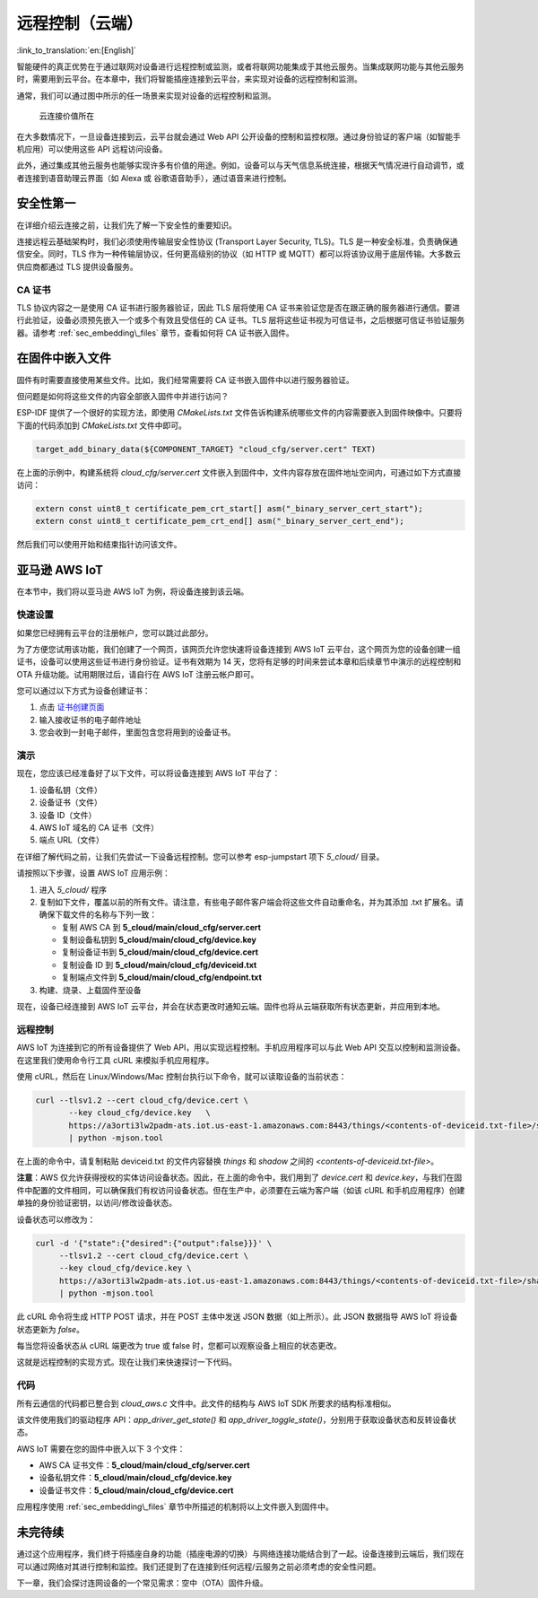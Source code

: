 远程控制（云端）
======================

:link_to_translation:`en:[English]`

智能硬件的真正优势在于通过联网对设备进行远程控制或监测，或者将联网功能集成于其他云服务。当集成联网功能与其他云服务时，需要用到云平台。在本章中，我们将智能插座连接到云平台，来实现对设备的远程控制和监测。

通常，我们可以通过图中所示的任一场景来实现对设备的远程控制和监测。

.. figure:: ../_static/cloud_connectivity.png
   :alt: Value of Cloud Connectivity

   云连接价值所在

在大多数情况下，一旦设备连接到云，云平台就会通过 Web API 公开设备的控制和监控权限。通过身份验证的客户端（如智能手机应用）可以使用这些 API 远程访问设备。

此外，通过集成其他云服务也能够实现许多有价值的用途。例如，设备可以与天气信息系统连接，根据天气情况进行自动调节，或者连接到语音助理云界面（如 Alexa 或 谷歌语音助手），通过语音来进行控制。

.. _sec_security\_first:

安全性第一
--------------

在详细介绍云连接之前，让我们先了解一下安全性的重要知识。

连接远程云基础架构时，我们必须使用传输层安全性协议 (Transport Layer Security, TLS)。TLS 是一种安全标准，负责确保通信安全。同时，TLS 作为一种传输层协议，任何更高级别的协议（如 HTTP 或 MQTT）都可以将该协议用于底层传输。大多数云供应商都通过 TLS 提供设备服务。

CA 证书
~~~~~~~~~~~~~~~

TLS 协议内容之一是使用 CA 证书进行服务器验证，因此 TLS 层将使用 CA 证书来验证您是否在跟正确的服务器进行通信。要进行此验证，设备必须预先嵌入一个或多个有效且受信任的 CA 证书。TLS 层将这些证书视为可信证书，之后根据可信证书验证服务器。请参考 :ref:`sec_embedding\_files` 章节，查看如何将 CA 证书嵌入固件。

.. _sec_embedding\_files:

在固件中嵌入文件
-------------------------------

固件有时需要直接使用某些文件。比如，我们经常需要将 CA 证书嵌入固件中以进行服务器验证。

但问题是如何将这些文件的内容全部嵌入固件中并进行访问？

ESP-IDF 提供了一个很好的实现方法，即使用 *CMakeLists.txt* 文件告诉构建系统哪些文件的内容需要嵌入到固件映像中。只要将下面的代码添加到 *CMakeLists.txt* 文件中即可。

.. code:: cmake

    target_add_binary_data(${COMPONENT_TARGET} "cloud_cfg/server.cert" TEXT)



在上面的示例中，构建系统将 *cloud\_cfg/server.cert* 文件嵌入到固件中，文件内容存放在固件地址空间内，可通过如下方式直接访问：

.. code:: c

    extern const uint8_t certificate_pem_crt_start[] asm("_binary_server_cert_start");
    extern const uint8_t certificate_pem_crt_end[] asm("_binary_server_cert_end");

然后我们可以使用开始和结束指针访问该文件。

.. _sec_aws\_cloud:

亚马逊 AWS IoT
-----------------

在本节中，我们将以亚马逊 AWS IoT 为例，将设备连接到该云端。

快速设置
~~~~~~~~~~~

如果您已经拥有云平台的注册帐户，您可以跳过此部分。

为了方便您试用该功能，我们创建了一个网页，该网页允许您快速将设备连接到 AWS IoT 云平台，这个网页为您的设备创建一组证书，设备可以使用这些证书进行身份验证。证书有效期为 14 天，您将有足够的时间来尝试本章和后续章节中演示的远程控制和 OTA 升级功能。试用期限过后，请自行在 AWS IoT 注册云帐户即可。

您可以通过以下方式为设备创建证书：

#. 点击 `证书创建页面 <https://espressif.github.io/esp-jumpstart/>`_

#. 输入接收证书的电子邮件地址

#. 您会收到一封电子邮件，里面包含您将用到的设备证书。

演示
~~~~

现在，您应该已经准备好了以下文件，可以将设备连接到 AWS IoT 平台了：

#. 设备私钥（文件）

#. 设备证书（文件）

#. 设备 ID（文件）

#. AWS IoT 域名的 CA 证书（文件）

#. 端点 URL（文件）

在详细了解代码之前，让我们先尝试一下设备远程控制。您可以参考 esp-jumpstart 项下 *5\_cloud/* 目录。

请按照以下步骤，设置 AWS IoT 应用示例：

#. 进入 *5\_cloud/* 程序

#. 复制如下文件，覆盖以前的所有文件。请注意，有些电子邮件客户端会将这些文件自动重命名，并为其添加 .txt 扩展名。请确保下载文件的名称与下列一致：

   -  复制 AWS CA 到 **5\_cloud/main/cloud\_cfg/server.cert**

   -  复制设备私钥到 **5\_cloud/main/cloud\_cfg/device.key**

   -  复制设备证书到 **5\_cloud/main/cloud\_cfg/device.cert**

   -  复制设备 ID 到 **5\_cloud/main/cloud\_cfg/deviceid.txt**

   -  复制端点文件到 **5\_cloud/main/cloud\_cfg/endpoint.txt**

#. 构建、烧录、上载固件至设备

现在，设备已经连接到 AWS IoT 云平台，并会在状态更改时通知云端。固件也将从云端获取所有状态更新，并应用到本地。

远程控制
~~~~~~~~~~~~~~

AWS IoT 为连接到它的所有设备提供了 Web API，用以实现远程控制。手机应用程序可以与此 Web API 交互以控制和监测设备。在这里我们使用命令行工具 cURL 来模拟手机应用程序。

使用 cURL，然后在 Linux/Windows/Mac 控制台执行以下命令，就可以读取设备的当前状态：

.. code:: console


    curl --tlsv1.2 --cert cloud_cfg/device.cert \
           --key cloud_cfg/device.key   \
           https://a3orti3lw2padm-ats.iot.us-east-1.amazonaws.com:8443/things/<contents-of-deviceid.txt-file>/shadow \
           | python -mjson.tool

在上面的命令中，请复制粘贴 deviceid.txt 的文件内容替换 *things* 和 *shadow* 之间的 *<contents-of-deviceid.txt-file>*。

**注意**：AWS 仅允许获得授权的实体访问设备状态。因此，在上面的命令中，我们用到了 *device.cert* 和 *device.key*，与我们在固件中配置的文件相同，可以确保我们有权访问设备状态。但在生产中，必须要在云端为客户端（如该 cURL 和手机应用程序）创建单独的身份验证密钥，以访问/修改设备状态。

设备状态可以修改为：

.. code:: console


    curl -d '{"state":{"desired":{"output":false}}}' \
         --tlsv1.2 --cert cloud_cfg/device.cert \
         --key cloud_cfg/device.key \
         https://a3orti3lw2padm-ats.iot.us-east-1.amazonaws.com:8443/things/<contents-of-deviceid.txt-file>/shadow \
         | python -mjson.tool

此 cURL 命令将生成 HTTP POST 请求，并在 POST 主体中发送 JSON 数据（如上所示）。此 JSON 数据指导 AWS IoT 将设备状态更新为 *false*。

每当您将设备状态从 cURL 端更改为 true 或 false 时，您都可以观察设备上相应的状态更改。

这就是远程控制的实现方式。现在让我们来快速探讨一下代码。

代码
~~~~~~~~

所有云通信的代码都已整合到 *cloud\_aws.c* 文件中。此文件的结构与 AWS IoT SDK 所要求的结构标准相似。

该文件使用我们的驱动程序 API：*app\_driver\_get\_state()* 和
*app\_driver\_toggle\_state()*，分别用于获取设备状态和反转设备状态。

AWS IoT 需要在您的固件中嵌入以下 3 个文件：

-  AWS CA 证书文件：**5\_cloud/main/cloud\_cfg/server.cert**

-  设备私钥文件：**5\_cloud/main/cloud\_cfg/device.key**

-  设备证书文件：**5\_cloud/main/cloud\_cfg/device.cert**

应用程序使用 :ref:`sec_embedding\_files` 章节中所描述的机制将以上文件嵌入到固件中。

未完待续
---------------

通过这个应用程序，我们终于将插座自身的功能（插座电源的切换）与网络连接功能结合到了一起。设备连接到云端后，我们现在可以通过网络对其进行控制和监控。我们还提到了在连接到任何远程/云服务之前必须考虑的安全性问题。

下一章，我们会探讨连网设备的一个常见需求：空中（OTA）固件升级。

